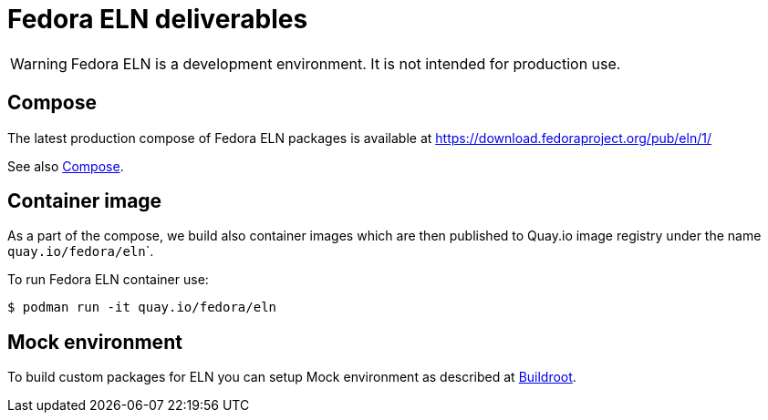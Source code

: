 = Fedora ELN deliverables

WARNING: Fedora ELN is a development environment. It is not intended for production use.


== Compose

The latest production compose of Fedora ELN packages is available at https://download.fedoraproject.org/pub/eln/1/

See also xref:compose.adoc[Compose].

== Container image

As a part of the compose, we build also container images which are then published to Quay.io image registry under the name ``quay.io/fedora/eln```.

To run Fedora ELN container use:

```
$ podman run -it quay.io/fedora/eln
```

== Mock environment

To build custom packages for ELN you can setup Mock environment as described at xref:buildroot.adoc[Buildroot].
